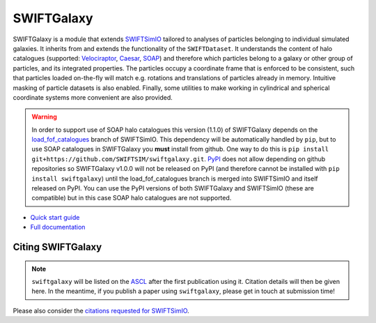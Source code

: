 SWIFTGalaxy
===========

|Build status| |Documentation status|

.. |Build status| image:: https://github.com/SWIFTSIM/swiftgalaxy/actions/workflows/code_quality.yml/badge.svg
    :target: https://github.com/SWIFTSIM/swiftgalaxy/actions/workflows/black_pytest.yml
    :alt: Build Status
.. |Documentation status| image:: https://readthedocs.org/projects/swiftgalaxy/badge/?version=latest
    :target: https://swiftgalaxy.readthedocs.io/en/latest/?badge=latest
    :alt: Documentation Status

.. INTRO_START_LABEL

SWIFTGalaxy is a module that extends SWIFTSimIO_ tailored to analyses of particles belonging to individual simulated galaxies. It inherits from and extends the functionality of the ``SWIFTDataset``. It understands the content of halo catalogues (supported: `Velociraptor`_, `Caesar`_, `SOAP`_) and therefore which particles belong to a galaxy or other group of particles, and its integrated properties. The particles occupy a coordinate frame that is enforced to be consistent, such that particles loaded on-the-fly will match e.g. rotations and translations of particles already in memory. Intuitive masking of particle datasets is also enabled. Finally, some utilities to make working in cylindrical and spherical coordinate systems more convenient are also provided.

.. warning::

   In order to support use of SOAP halo catalogues this version (1.1.0) of SWIFTGalaxy depends on the `load_fof_catalogues`_ branch of SWIFTSimIO. This dependency will be automatically handled by ``pip``, but to use SOAP catalogues in SWIFTGalaxy you **must** install from github. One way to do this is ``pip install git+https://github.com/SWIFTSIM/swiftgalaxy.git``. PyPI_ does not allow depending on github repositories so SWIFTGalaxy v1.0.0 will not be released on PyPI (and therefore cannot be installed with ``pip install swiftgalaxy``) until the load_fof_catalogues branch is merged into SWIFTSimIO and itself released on PyPI. You can use the PyPI versions of both SWIFTGalaxy and SWIFTSimIO (these are compatible) but in this case SOAP halo catalogues are not supported.

.. _SWIFTSimIO: http://swiftsimio.readthedocs.org
.. _Velociraptor: https://ui.adsabs.harvard.edu/abs/2019PASA...36...21E/abstract
.. _Caesar: https://caesar.readthedocs.io/en/latest/
.. _SOAP: https://github.com/SWIFTSIM/SOAP
.. _load_fof_catalogues: https://github.com/SWIFTSIM/swiftsimio/tree/load_fof_catalogues
.. _PyPI: https://pypi.org

.. INTRO_END_LABEL

+ `Quick start guide`_
+ `Full documentation`_

.. _Quick start guide: https://swiftgalaxy.readthedocs.io/en/latest/getting_started
.. _Full documentation: https://swiftgalaxy.readthedocs.io/en/latest
   
Citing SWIFTGalaxy
------------------

.. CITING_START_LABEL

.. note::

   ``swiftgalaxy`` will be listed on the ASCL_ after the first publication using it. Citation details will then be given here. In the meantime, if you publish a paper using ``swiftgalaxy``, please get in touch at submission time!

Please also consider the `citations requested for SWIFTSimIO <citeSWIFTSimIO>`_.

.. _ASCL: https://ascl.net
.. _indexed on ADS: https://ui.adsabs.harvard.edu/abs/20??ascl.soft?????O
.. _citeSWIFTSimIO: https://swiftsimio.readthedocs.io/en/latest/index.html#citing-swiftsimio

.. CITING_END_LABEL
